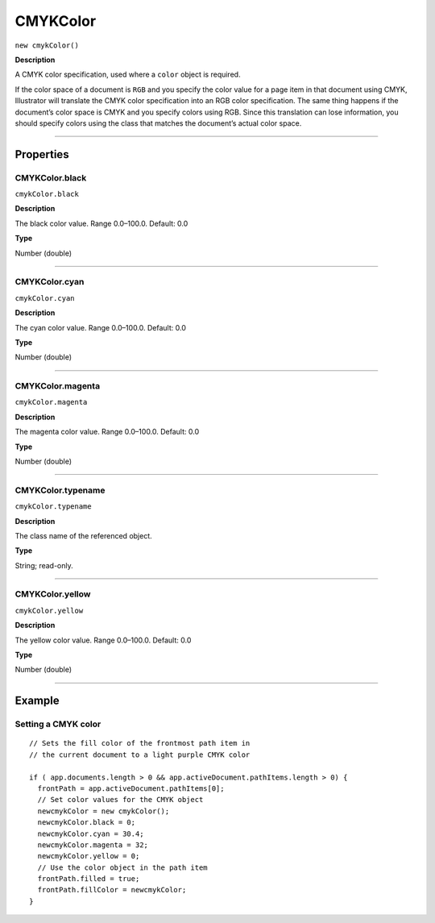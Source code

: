 .. _jsobjref/CMYKColor:

CMYKColor
################################################################################

``new cmykColor()``

**Description**

A CMYK color specification, used where a ``color`` object is required.

If the color space of a document is ``RGB`` and you specify the color value for a page item in that document using CMYK, Illustrator will translate the CMYK color specification into an RGB color specification. The same thing happens if the document’s color space is CMYK and you specify colors using RGB. Since this translation can lose information, you should specify colors using the class that matches the document’s actual color space.

----

==========
Properties
==========

.. _jsobjref/CMYKColor.black:

CMYKColor.black
********************************************************************************

``cmykColor.black``

**Description**

The black color value. Range 0.0–100.0. Default: 0.0

**Type**

Number (double)

----

.. _jsobjref/CMYKColor.cyan:

CMYKColor.cyan
********************************************************************************

``cmykColor.cyan``

**Description**

The cyan color value. Range 0.0–100.0. Default: 0.0

**Type**

Number (double)

----

.. _jsobjref/CMYKColor.magenta:

CMYKColor.magenta
********************************************************************************

``cmykColor.magenta``

**Description**

The magenta color value. Range 0.0–100.0. Default: 0.0

**Type**

Number (double)

----

.. _jsobjref/CMYKColor.typename:

CMYKColor.typename
********************************************************************************

``cmykColor.typename``

**Description**

The class name of the referenced object.

**Type**

String; read-only.

----

.. _jsobjref/CMYKColor.yellow:

CMYKColor.yellow
********************************************************************************

``cmykColor.yellow``

**Description**

The yellow color value. Range 0.0–100.0. Default: 0.0

**Type**

Number (double)

----

=======
Example
=======

Setting a CMYK color
********************************************************************************

::

  // Sets the fill color of the frontmost path item in
  // the current document to a light purple CMYK color

  if ( app.documents.length > 0 && app.activeDocument.pathItems.length > 0) {
    frontPath = app.activeDocument.pathItems[0];
    // Set color values for the CMYK object
    newcmykColor = new cmykColor();
    newcmykColor.black = 0;
    newcmykColor.cyan = 30.4;
    newcmykColor.magenta = 32;
    newcmykColor.yellow = 0;
    // Use the color object in the path item
    frontPath.filled = true;
    frontPath.fillColor = newcmykColor;
  }
